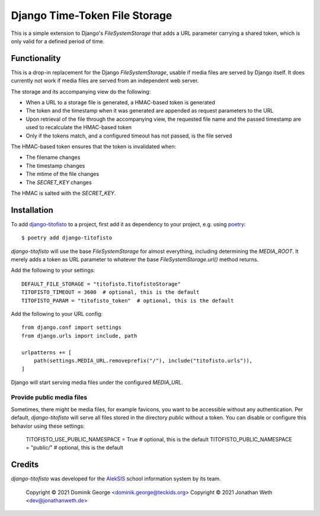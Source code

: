 Django Time-Token File Storage
==============================

This is a simple extension to Django's `FileSystemStorage` that adds a URL
parameter carrying a shared token, which is only valid for a defined period
of time.

Functionality
-------------

This is a drop-in replacement for the Django `FileSystemStorage`, usable if
media files are served by Django itself. It does currently not work if media
files are served from an independent web server.

The storage and its accompanying view do the following:

* When a URL to a storage file is generated, a HMAC-based token is generated
* The token and the timestamp when it was generated are appended as request
  parameters to the URL
* Upon retrieval of the file through the accompanying view, the requested
  file name and the passed timestamp are used to recalculate the HMAC-based
  token
* Only if the tokens match, and a configured timeout has not passed, is the
  file served

The HMAC-based token ensures that the token is invalidated when:

* The filename changes
* The timestamp changes
* The mtime of the file changes
* The `SECRET_KEY` changes

The HMAC is salted with the `SECRET_KEY`.

Installation
------------

To add `django-titofisto`_ to a project, first add it as dependency to your
project, e.g. using `poetry`_::

  $ poetry add django-titofisto

`django-titofisto` will use the base `FileSystemStorage` for almost everything,
including determining the `MEDIA_ROOT`. It merely adds a token as URL parameter
to whatever the base `FileSystemStorage.url()` method returns.

Add the following to your settings::

  DEFAULT_FILE_STORAGE = "titofisto.TitofistoStorage"
  TITOFISTO_TIMEOUT = 3600  # optional, this is the default
  TITOFISTO_PARAM = "titofisto_token"  # optional, this is the default

Add the following to your URL config::

  from django.conf import settings
  from django.urls import include, path

  urlpatterns += [
      path(settings.MEDIA_URL.removeprefix("/"), include("titofisto.urls")),
  ]

Django will start serving media files under the configured `MEDIA_URL`.

Provide public media files
~~~~~~~~~~~~~~~~~~~~~~~~~~

Sometimes, there might be media files, for example favicons,
you want to be accessible without any authentication. Per default,
`django-titofisto` will serve all files stored in the directory `public` without a token.
You can disable or configure this behavior using these settings:

  TITOFISTO_USE_PUBLIC_NAMESPACE = True # optional, this is the default
  TITOFISTO_PUBLIC_NAMESPACE = "public/" # optional, this is the default

Credits
-------

`django-titofisto` was developed for the `AlekSIS`_ school information system by
its team.

  Copyright © 2021 Dominik George <dominik.george@teckids.org>
  Copyright © 2021 Jonathan Weth <dev@jonathanweth.de>

.. _django-titofisto: https://edugit.org/AlekSIS/libs/django-titofisto
.. _poetry: https://python-poetry.org/
.. _Django's cache framework: https://docs.djangoproject.com/en/3.2/topics/cache/
.. _AlekSIS: https://aleksis.org/
